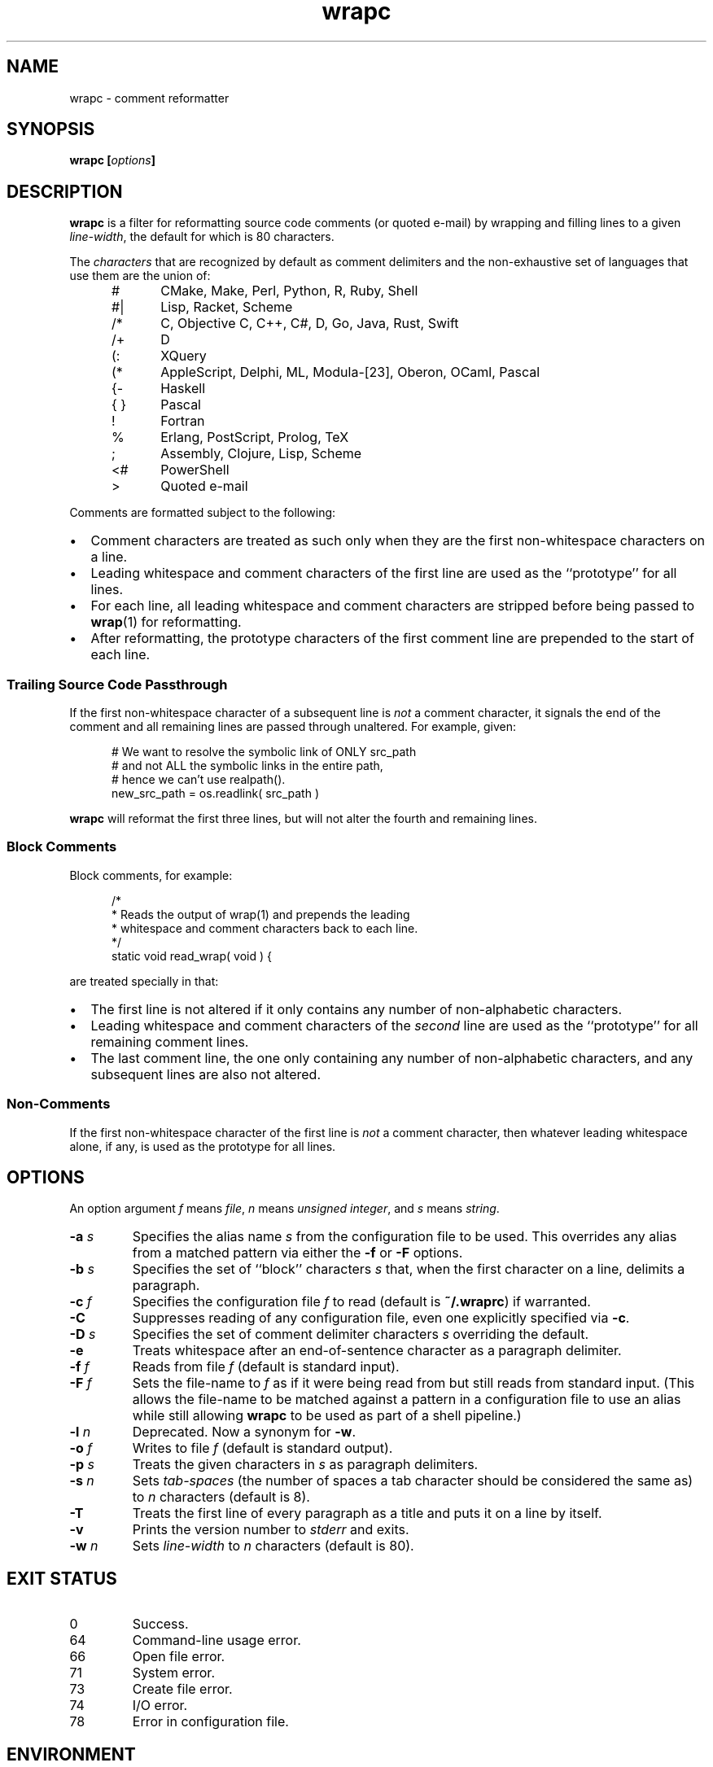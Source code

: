 .\"
.\"	wrapc -- comment reformatter
.\"	wrapc.1: manual page
.\"
.\"	Copyright (C) 1996-2016  Paul J. Lucas
.\"
.\"	This program is free software; you can redistribute it and/or modify
.\"	it under the terms of the GNU General Public License as published by
.\"	the Free Software Foundation; either version 2 of the Licence, or
.\"	(at your option) any later version.
.\" 
.\"	This program is distributed in the hope that it will be useful,
.\"	but WITHOUT ANY WARRANTY; without even the implied warranty of
.\"	MERCHANTABILITY or FITNESS FOR A PARTICULAR PURPOSE.  See the
.\"	GNU General Public License for more details.
.\" 
.\"	You should have received a copy of the GNU General Public License
.\"	along with this program.  If not, see <http://www.gnu.org/licenses/>.
.\"
.\" ---------------------------------------------------------------------------
.\" define code-start macro
.de cS
.sp
.nf
.RS 5
.ft CW
.ta .5i 1i 1.5i 2i 2.5i 3i 3.5i 4i 4.5i 5i 5.5i
..
.\" define code-end macro
.de cE
.ft 1
.RE
.fi
.if !'\\$1'0' .sp
..
.\" ---------------------------------------------------------------------------
.TH \f3wrapc\f1 1 "March 28, 2016" "PJL TOOLS"
.SH NAME
wrapc \- comment reformatter
.SH SYNOPSIS
.B wrapc
.BI [ options ]
.SH DESCRIPTION
.B wrapc
is a filter for reformatting source code comments
(or quoted e-mail)
by wrapping and filling lines to a given
.IR line-width ,
the default for which is 80 characters.
.P
The
.I characters
that are recognized
by default
as comment delimiters
and the non-exhaustive set of languages that use them
are the union of:
.P
.PD 0
.RS 5
.IP "\f(CW#\f1" 5
CMake, Make, Perl, Python, R, Ruby, Shell
.IP "\f(CW#|\f1"
Lisp, Racket, Scheme
.IP "\f(CW/*\f1"
C, Objective C, C++, C#, D, Go, Java, Rust, Swift
.IP "\f(CW/+\f1"
D
.IP "\f(CW(:\f1"
XQuery
.IP "\f(CW(*\f1"
AppleScript, Delphi, ML, Modula-[23], Oberon, OCaml, Pascal
.IP "\f(CW{-\f1"
Haskell
.IP "\f(CW{ }\f1"
Pascal
.IP "\f(CW!\f1"
Fortran
.IP "\f(CW%\f1"
Erlang, PostScript, Prolog, TeX
.IP "\f(CW;\f1"
Assembly, Clojure, Lisp, Scheme
.IP "\f(CW<#\f1"
PowerShell
.IP "\f(CW>\f1"
Quoted e-mail
.RE
.PD
.P
Comments are formatted subject to the following:
.IP \[bu] 2
Comment characters are treated as such
only when they are the first non-whitespace characters on a line.
.IP \[bu]
Leading whitespace and comment characters
of the first line
are used as the ``prototype'' for all lines.
.IP \[bu]
For each line,
all leading whitespace and comment characters are stripped
before being passed to
.BR wrap (1)
for reformatting.
.IP \[bu]
After reformatting,
the prototype characters
of the first comment line
are prepended to the start of each line.
.SS Trailing Source Code Passthrough
If the first non-whitespace character of a subsequent line
is
.I not
a comment character,
it signals the end of the comment
and all remaining lines
are passed through unaltered.
For example, given:
.cS
# We want to resolve the symbolic link of ONLY src_path
# and not ALL the symbolic links in the entire path,
# hence we can't use realpath().
new_src_path = os.readlink( src_path )
.cE
.B wrapc
will reformat the first three lines,
but will not alter the fourth and remaining lines.
.SS Block Comments
Block comments,
for example:
.cS
/*
 * Reads the output of wrap(1) and prepends the leading
 * whitespace and comment characters back to each line.
 */
static void read_wrap( void ) {
.cE
are treated specially in that:
.IP \[bu] 2
The first line is not altered
if it only contains any number of non-alphabetic characters.
.IP \[bu]
Leading whitespace and comment characters of the
.I second
line are used as the ``prototype'' for all remaining comment lines.
.IP \[bu]
The last comment line,
the one only containing any number of non-alphabetic characters,
and any subsequent lines are also not altered.
.SS Non-Comments
If the first non-whitespace character
of the first line
is
.I not
a comment character,
then whatever leading whitespace alone, if any,
is used as the prototype for all lines.
.SH OPTIONS
An option argument
.I f
means
.IR file ,
.I n
means
.IR "unsigned integer" ,
and
.I s
means
.IR string .
.TP
.BI \-a " s"
Specifies the alias name
.I s
from the configuration file to be used.
This overrides any alias
from a matched pattern
via either the
.B \-f
or
.B \-F
options.
.TP
.BI \-b " s"
Specifies the set of ``block'' characters
.I s
that,
when the first character on a line,
delimits a paragraph.
.TP
.BI \-c " f"
Specifies the configuration file
.I f
to read
(default is
.BR ~/.wraprc )
if warranted.
.TP
.B \-C
Suppresses reading of any configuration file,
even one explicitly specified via
.BR \-c .
.TP
.BI \-D " s"
Specifies the set of comment delimiter characters
.I s
overriding the default.
.TP
.B \-e
Treats whitespace after an end-of-sentence character as a paragraph delimiter.
.TP
.BI \-f " f"
Reads from file
.I f
(default is standard input).
.TP
.BI \-F " f"
Sets the file-name to
.I f
as if it were being read from
but still reads from standard input.
(This allows the file-name to be matched against a pattern
in a configuration file to use an alias
while still allowing
.B wrapc
to be used as part of a shell pipeline.)
.TP
.BI \-l " n"
Deprecated.
Now a synonym for
.BR \-w .
.TP
.BI \-o " f"
Writes to file
.I f
(default is standard output).
.TP
.BI \-p " s"
Treats the given characters in
.I s
as paragraph delimiters.
.TP
.BI \-s " n"
Sets
.I tab-spaces
(the number of spaces a tab character should be considered the same as)
to
.I n
characters
(default is 8).
.TP
.B \-T
Treats the first line of every paragraph as a title
and puts it on a line by itself.
.TP
.B \-v
Prints the version number to
.I stderr
and exits.
.TP
.BI \-w " n"
Sets
.I line-width
to
.I n
characters
(default is 80).
.SH EXIT STATUS
.PD 0
.IP 0
Success.
.IP 64
Command-line usage error.
.IP 66
Open file error.
.IP 71
System error.
.IP 73
Create file error.
.IP 74
I/O error.
.IP 78
Error in configuration file.
.PD
.SH ENVIRONMENT
.TP
.B HOME
The user's home directory:
used to locate the default configuration file.
If unset,
the home directory is obtained from the password database entry
for the effective user.
If that fails,
no default configuration file is read.
.SH FILES
.TP
.B ~/.wraprc
The default configuration file.
A configuration file,
even one explicitly specified via
.BR \-c ,
is neither actually checked for existence nor read
unless one of the
.BR \-a ,
.BR \-f ,
or
.B \-F
options
is specified
since it doesn't affect the result.
.SH EXAMPLE
While in
.BR vi ,
wrap the comment from the current line to the end of the paragraph:
.cS
!}wrapc -F'%'
.cE
The \f(CW%\f1 argument to the
.B \-F
option is expaned by
.B vi
to be the file's path name.
To lessen typing,
the above can be mapped to a key sequence in
.BR vi 's
\f(CW.exrc\f1
file:
.cS
map `c !}wrap -F'%'\f3^M\f1
.cE 0
.SH AUTHOR
Paul J. Lucas
.RI < paul@lucasmail.org >
.SH SEE ALSO
.BR vi (1),
.BR wrap (1),
.BR sysexits (3),
.BR wraprc (5)
